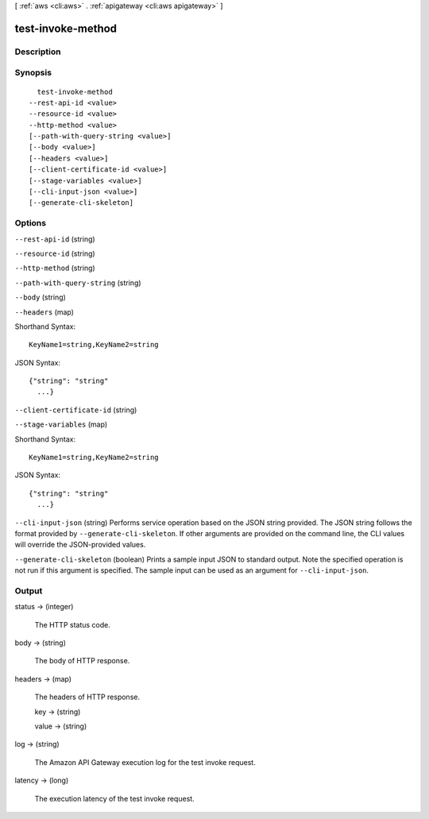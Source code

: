 [ :ref:`aws <cli:aws>` . :ref:`apigateway <cli:aws apigateway>` ]

.. _cli:aws apigateway test-invoke-method:


******************
test-invoke-method
******************



===========
Description
===========



========
Synopsis
========

::

    test-invoke-method
  --rest-api-id <value>
  --resource-id <value>
  --http-method <value>
  [--path-with-query-string <value>]
  [--body <value>]
  [--headers <value>]
  [--client-certificate-id <value>]
  [--stage-variables <value>]
  [--cli-input-json <value>]
  [--generate-cli-skeleton]




=======
Options
=======

``--rest-api-id`` (string)


``--resource-id`` (string)


``--http-method`` (string)


``--path-with-query-string`` (string)


``--body`` (string)


``--headers`` (map)




Shorthand Syntax::

    KeyName1=string,KeyName2=string




JSON Syntax::

  {"string": "string"
    ...}



``--client-certificate-id`` (string)


``--stage-variables`` (map)




Shorthand Syntax::

    KeyName1=string,KeyName2=string




JSON Syntax::

  {"string": "string"
    ...}



``--cli-input-json`` (string)
Performs service operation based on the JSON string provided. The JSON string follows the format provided by ``--generate-cli-skeleton``. If other arguments are provided on the command line, the CLI values will override the JSON-provided values.

``--generate-cli-skeleton`` (boolean)
Prints a sample input JSON to standard output. Note the specified operation is not run if this argument is specified. The sample input can be used as an argument for ``--cli-input-json``.



======
Output
======

status -> (integer)

  

  The HTTP status code.

  

  

body -> (string)

  

  The body of HTTP response.

  

  

headers -> (map)

  

  The headers of HTTP response.

  

  key -> (string)

    

    

  value -> (string)

    

    

  

log -> (string)

  

  The Amazon API Gateway execution log for the test invoke request.

  

  

latency -> (long)

  

  The execution latency of the test invoke request.

  

  

